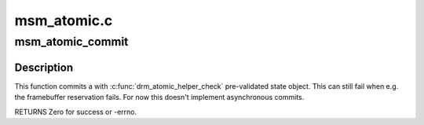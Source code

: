 .. -*- coding: utf-8; mode: rst -*-

============
msm_atomic.c
============


.. _`msm_atomic_commit`:

msm_atomic_commit
=================

.. c:function:: int msm_atomic_commit (struct drm_device *dev, struct drm_atomic_state *state, bool async)

    commit validated state object

    :param struct drm_device \*dev:
        DRM device

    :param struct drm_atomic_state \*state:
        the driver state object

    :param bool async:
        asynchronous commit



.. _`msm_atomic_commit.description`:

Description
-----------

This function commits a with :c:func:`drm_atomic_helper_check` pre-validated state
object. This can still fail when e.g. the framebuffer reservation fails. For
now this doesn't implement asynchronous commits.

RETURNS
Zero for success or -errno.

